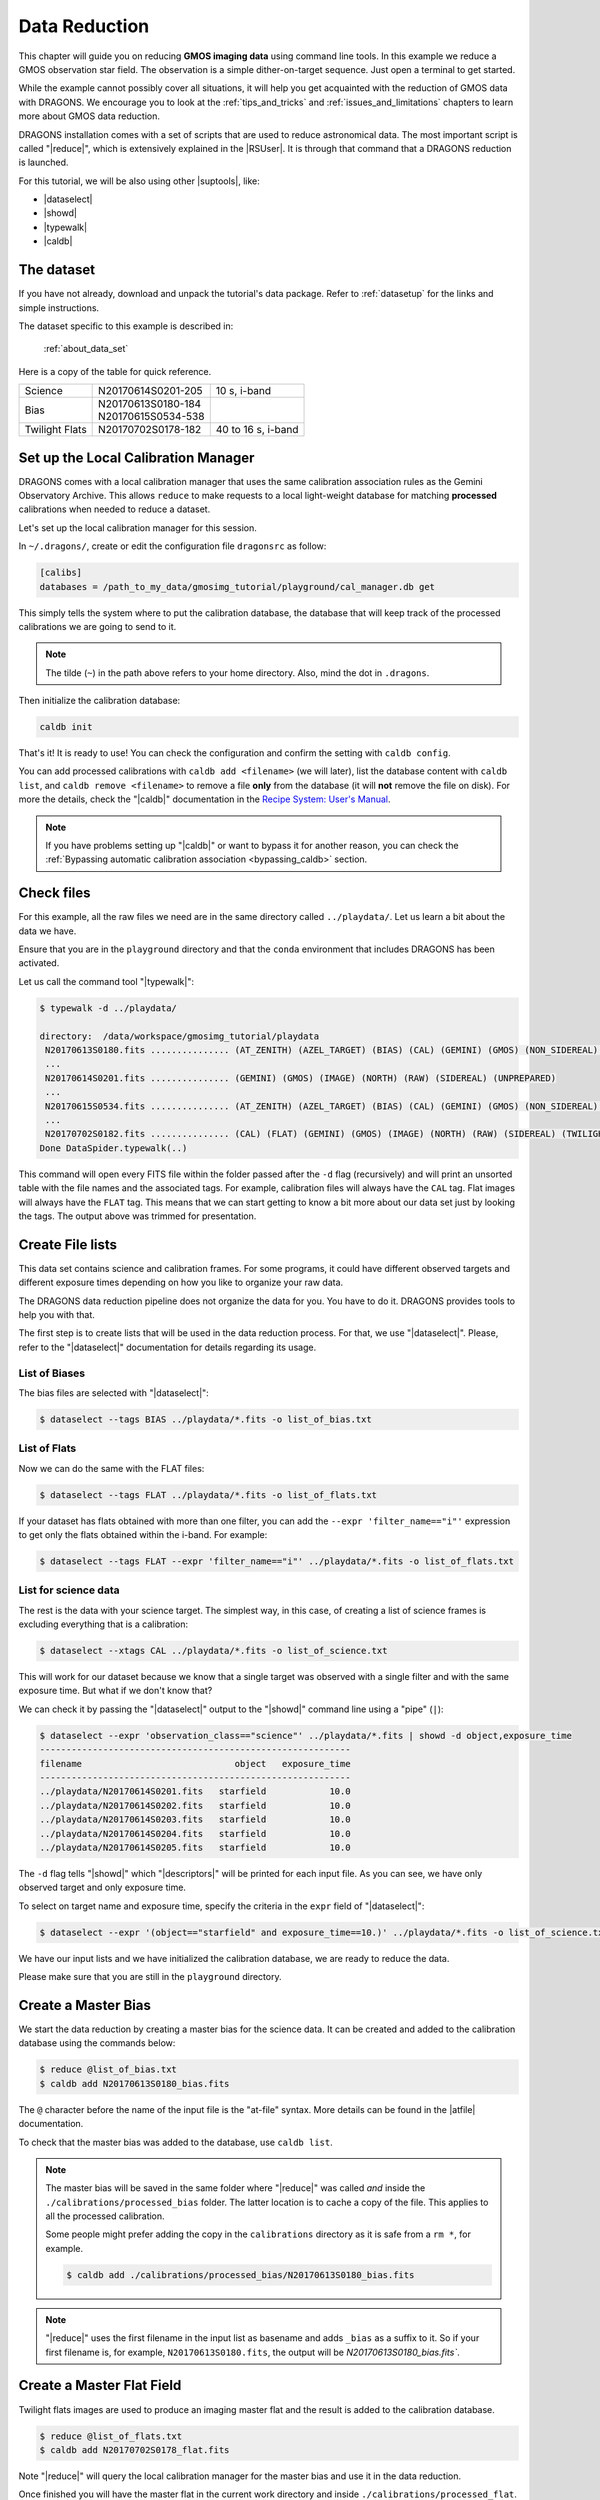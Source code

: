 .. 02_data_reduction.rst

.. _command_line_data_reduction:

**************
Data Reduction
**************

This chapter will guide you on reducing **GMOS imaging data** using
command line tools. In this example we reduce a GMOS observation star field.
The observation is a simple dither-on-target sequence.
Just open a terminal to get started.

While the example cannot possibly cover all situations, it will help you get
acquainted with the reduction of GMOS data with DRAGONS. We encourage you to
look at the :ref:`tips_and_tricks` and :ref:`issues_and_limitations` chapters to
learn more about GMOS data reduction.

DRAGONS installation comes with a set of scripts that are used to
reduce astronomical data. The most important script is called
"|reduce|", which is extensively explained in the |RSUser|.
It is through that command that a DRAGONS reduction is launched.

For this tutorial, we will be also using other |suptools|,
like:

* |dataselect|
* |showd|
* |typewalk|
* |caldb|


The dataset
===========

If you have not already, download and unpack the tutorial's data package.
Refer to :ref:`datasetup` for the links and simple instructions.

The dataset specific to this example is described in:

    :ref:`about_data_set`

Here is a copy of the table for quick reference.

+---------------+---------------------+--------------------------------+
| Science       || N20170614S0201-205 || 10 s, i-band                  |
+---------------+---------------------+--------------------------------+
| Bias          || N20170613S0180-184 |                                |
|               || N20170615S0534-538 |                                |
+---------------+---------------------+--------------------------------+
| Twilight Flats|| N20170702S0178-182 || 40 to 16 s, i-band            |
+---------------+---------------------+--------------------------------+



.. _setup_caldb:

Set up the Local Calibration Manager
====================================

DRAGONS comes with a local calibration manager that uses the same calibration
association rules as the Gemini Observatory Archive. This allows ``reduce``
to make requests to a local light-weight database for matching **processed**
calibrations when needed to reduce a dataset.

Let's set up the local calibration manager for this session.

In ``~/.dragons/``, create or edit the configuration file ``dragonsrc`` as
follow:

.. code-block:: none

    [calibs]
    databases = /path_to_my_data/gmosimg_tutorial/playground/cal_manager.db get

This simply tells the system where to put the calibration database, the
database that will keep track of the processed calibrations we are going to
send to it.

..  note:: The tilde (``~``) in the path above refers to your home directory.
    Also, mind the dot in ``.dragons``.

Then initialize the calibration database:

.. code-block:: bash

    caldb init

That's it! It is ready to use!  You can check the configuration and confirm
the setting with ``caldb config``.

You can add processed calibrations with ``caldb add <filename>`` (we will
later), list the database content with ``caldb list``, and
``caldb remove <filename>`` to remove a file **only** from the database
(it will **not** remove the file on disk). For more the details, check the
"|caldb|" documentation in the
`Recipe System: User's Manual <https://dragons-recipe-system-users-manual.readthedocs.io/>`_.

.. note:: If you have problems setting up "|caldb|" or want to bypass it for
      another reason, you can check the
      :ref:`Bypassing automatic calibration association <bypassing_caldb>`
      section.


.. _check_files:

Check files
===========

For this example, all the raw files we need are in the same directory called
``../playdata/``. Let us learn a bit about the data we have.

Ensure that you are in the ``playground`` directory and that the ``conda``
environment that includes DRAGONS has been activated.

Let us call the command tool "|typewalk|":

..  code-block:: bash

    $ typewalk -d ../playdata/

    directory:  /data/workspace/gmosimg_tutorial/playdata
     N20170613S0180.fits ............... (AT_ZENITH) (AZEL_TARGET) (BIAS) (CAL) (GEMINI) (GMOS) (NON_SIDEREAL) (NORTH) (RAW) (UNPREPARED)
     ...
     N20170614S0201.fits ............... (GEMINI) (GMOS) (IMAGE) (NORTH) (RAW) (SIDEREAL) (UNPREPARED)
     ...
     N20170615S0534.fits ............... (AT_ZENITH) (AZEL_TARGET) (BIAS) (CAL) (GEMINI) (GMOS) (NON_SIDEREAL) (NORTH) (RAW) (UNPREPARED)
     ...
     N20170702S0182.fits ............... (CAL) (FLAT) (GEMINI) (GMOS) (IMAGE) (NORTH) (RAW) (SIDEREAL) (TWILIGHT) (UNPREPARED)
    Done DataSpider.typewalk(..)


This command will open every FITS file within the folder passed after the ``-d``
flag (recursively) and will print an unsorted table with the file names and the
associated tags. For example, calibration files will always have the ``CAL``
tag. Flat images will always have the ``FLAT`` tag. This means that we can start
getting to know a bit more about our data set just by looking the tags. The
output above was trimmed for presentation.


.. _create_file_lists:

Create File lists
=================

This data set contains science and calibration frames. For some programs, it
could have different observed targets and different exposure times depending
on how you like to organize your raw data.

The DRAGONS data reduction pipeline does not organize the data for you. You
have to do it. DRAGONS provides tools to help you with that.

The first step is to create lists that will be used in the data reduction
process. For that, we use "|dataselect|". Please, refer to the "|dataselect|"
documentation for details regarding its usage.

List of Biases
--------------

The bias files are selected with "|dataselect|":

..  code-block:: bash

    $ dataselect --tags BIAS ../playdata/*.fits -o list_of_bias.txt

List of Flats
-------------

Now we can do the same with the FLAT files:

..  code-block:: bash

    $ dataselect --tags FLAT ../playdata/*.fits -o list_of_flats.txt


If your dataset has flats obtained with more than one filter, you can add the
``--expr 'filter_name=="i"'`` expression to get only the flats obtained within
the i-band. For example:

.. code-block:: bash

    $ dataselect --tags FLAT --expr 'filter_name=="i"' ../playdata/*.fits -o list_of_flats.txt


List for science data
---------------------

The rest is the data with your science target. The simplest way, in this case,
of creating a list of science frames is excluding everything that is a
calibration:

.. code-block:: bash

    $ dataselect --xtags CAL ../playdata/*.fits -o list_of_science.txt


This will work for our dataset because we know that a single target was observed
with a single filter and with the same exposure time. But what if we don't know
that?

We can check it by passing the "|dataselect|" output to the "|showd|" command
line using a "pipe" (``|``):

..  code-block:: bash

    $ dataselect --expr 'observation_class=="science"' ../playdata/*.fits | showd -d object,exposure_time
    -----------------------------------------------------------
    filename                             object   exposure_time
    -----------------------------------------------------------
    ../playdata/N20170614S0201.fits   starfield            10.0
    ../playdata/N20170614S0202.fits   starfield            10.0
    ../playdata/N20170614S0203.fits   starfield            10.0
    ../playdata/N20170614S0204.fits   starfield            10.0
    ../playdata/N20170614S0205.fits   starfield            10.0


The ``-d`` flag tells "|showd|" which "|descriptors|" will be printed for
each input file. As you can see, we have only observed target and only
exposure time.

To select on target name and exposure time, specify the criteria in the
``expr`` field of "|dataselect|":

.. code-block:: bash

   $ dataselect --expr '(object=="starfield" and exposure_time==10.)' ../playdata/*.fits -o list_of_science.txt


We have our input lists and we have initialized the calibration database, we
are ready to reduce the data.

Please make sure that you are still in the ``playground`` directory.


.. _make_master_bias:

Create a Master Bias
====================

We start the data reduction by creating a master bias for the science data.
It can be created and added to the calibration database using the commands below:

..  code-block:: bash

   $ reduce @list_of_bias.txt
   $ caldb add N20170613S0180_bias.fits


The ``@`` character before the name of the input file is the "at-file" syntax.
More details can be found in the |atfile| documentation.

To check that the master bias was added to the database, use ``caldb list``.


.. note::
    The master bias will be saved in the same folder where "|reduce|" was
    called *and* inside the ``./calibrations/processed_bias`` folder. The latter
    location is to cache a copy of the file. This applies to all the processed
    calibration.

    Some people might prefer adding the copy in the ``calibrations`` directory
    as it is safe from a ``rm *``, for example.

    .. code-block:: bash

        $ caldb add ./calibrations/processed_bias/N20170613S0180_bias.fits

.. note::
    "|reduce|" uses the first filename in the input list as basename and adds
    ``_bias`` as a suffix to it. So if your first filename is, for example,
    ``N20170613S0180.fits``, the output will be `N20170613S0180_bias.fits``.


.. _process_flat_files:

Create a Master Flat Field
==========================

Twilight flats images are used to produce an imaging master flat and the
result is added to the calibration database.

..  code-block:: bash

   $ reduce @list_of_flats.txt
   $ caldb add N20170702S0178_flat.fits


Note "|reduce|" will query the local calibration manager for the master bias
and use it in the data reduction.

Once finished you will have the master flat in the current work directory and
inside ``./calibrations/processed_flat``. It will have a ``_flat`` suffix.


Create Master Fringe Frame
==========================

.. warning:: The dataset used in this tutorial does not require fringe
    correction so we skip this step.  To find out how to produce a master
    fringe frame, see :ref:`process_fringe_frame` in the
    :ref:`tips_and_tricks` chapter.


.. _processing_science_files:

Reduce Science Images
=====================

Once we have our calibration files processed and added to the database, we can
run ``reduce`` on our science data:

.. code-block:: bash

   $ reduce @list_of_science.txt

This command will generate bias and flat corrected files and will stack them.
If a fringe frames is needed this command will apply the correction.  The stacked
image will have the ``_stack`` suffix.

The output stack units are in electrons (header keyword BUNIT=electrons).
The output stack is stored in a multi-extension FITS (MEF) file.  The science
signal is in the "SCI" extension, the variance is in the "VAR" extension, and
the data quality plane (mask) is in the "DQ" extension.


.. note::  Depending on your version of Astropy, you might see a lot of
    Astropy warnings about headers and coordinates system.  You can safely
    ignore them.

Below are one of the raw images and the final stack:

.. figure:: _static/img/N20170614S0201.png
   :align: center

   One of the multi-extensions files.


.. figure:: _static/img/N20170614S0201_stack.png
   :align: center

   Final stacked image. The light-gray area represents the
   masked pixels.

